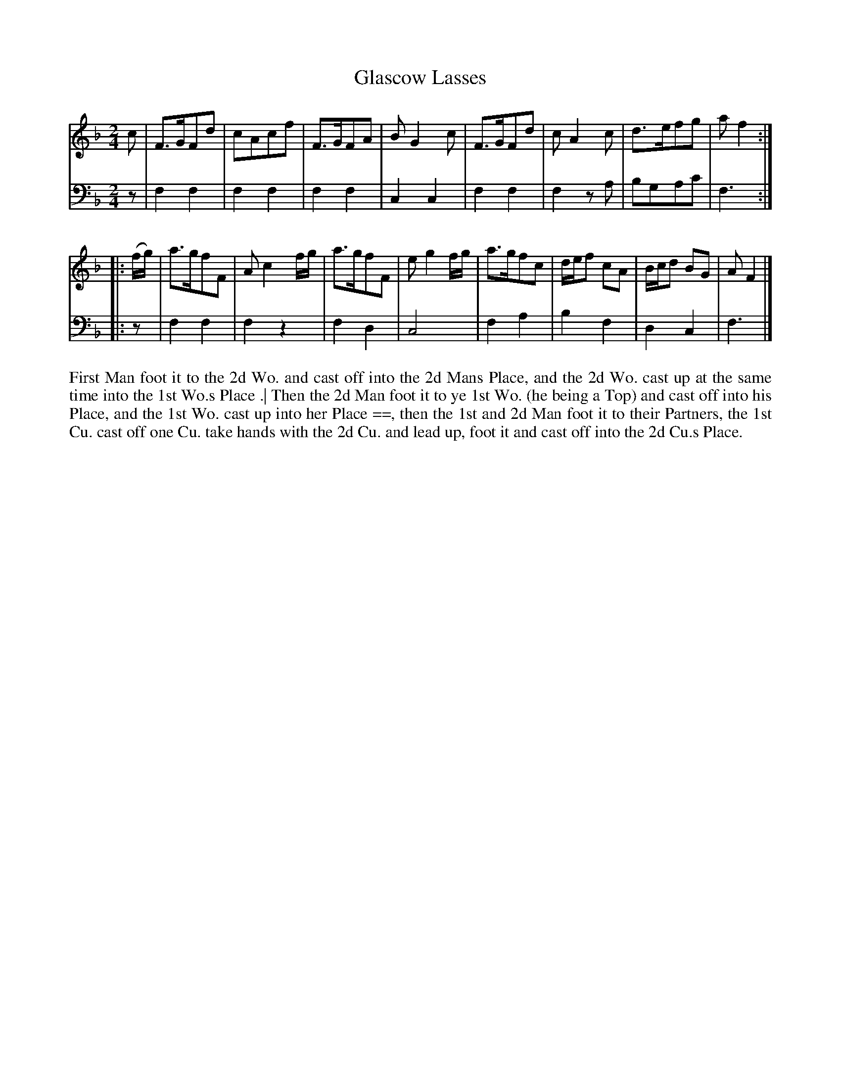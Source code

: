 X: 4333
T: Glascow Lasses
N: Pub: J. Walsh, London, 1748
Z: 2012 John Chambers <jc:trillian.mit.edu>
N: The 2nd part has a begin-repeat but no end-repeat.
M: 2/4
L: 1/8
K: F
%
V: 1
c |\
F>GFd | cAcf | F>GFA | BG2c | F>GFd | cA2c | d>efg | af2 :|
|: (f/g/) |\
a>gfF | Ac2f/g/ | a>gfF | eg2f/g/ | a>gfc | d/e/f cA | B/c/d BG | AF2 |]
%
V: 2 clef=bass middle=d
z |\
f2f2 | f2f2 | f2f2 | c2c2 | f2f2 | f2za | bgac' | f3 :|
|: z |\
f2f2 | f2z2 | f2d2 | c4 | f2a2 | b2f2 | d2c2 | f3 |]
%%begintext align
First Man foot it to the 2d Wo. and cast off into the 2d Mans Place,
and the 2d Wo. cast up at the same time into the 1st Wo.s Place .|
Then the 2d Man foot it to ye 1st Wo. (he being a Top) and cast off into his Place,
and the 1st Wo. cast up into her Place ==,
then the 1st and 2d Man foot it to their Partners,
the 1st Cu. cast off one Cu. take hands with the 2d Cu. and lead up,
foot it and cast off into the 2d Cu.s Place.
%%endtext
